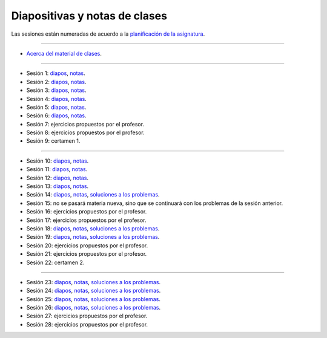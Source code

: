 Diapositivas y notas de clases
==============================

Las sesiones están numeradas
de acuerdo a la `planificación de la asignatura`_.

.. _planificación de la asignatura: https://spreadsheets.google.com/ccc?key=0Ake0OLr39mnXdGVncUxOYVUtMkVsQjEwc2FWdnVKRlE&hl=es&authkey=CJaQqdYN

----

* `Acerca del material de clases <../_static/00-notas.pdf>`_.

----

* Sesión 1: diapos__, notas__.

  .. __: http://csrg.inf.utfsm.cl/~rbonvall/diapos/01-diapos.pdf
  .. __: http://csrg.inf.utfsm.cl/~rbonvall/diapos/01-notas.pdf

* Sesión 2: diapos__, notas__.

  .. __: http://csrg.inf.utfsm.cl/~rbonvall/diapos/02-diapos.pdf
  .. __: http://csrg.inf.utfsm.cl/~rbonvall/diapos/02-notas.pdf

* Sesión 3: diapos__, notas__.

  .. __: http://csrg.inf.utfsm.cl/~rbonvall/diapos/03-diapos.pdf
  .. __: http://csrg.inf.utfsm.cl/~rbonvall/diapos/03-notas.pdf

* Sesión 4: diapos__, notas__.

  .. __: http://csrg.inf.utfsm.cl/~rbonvall/diapos/04-diapos.pdf
  .. __: http://csrg.inf.utfsm.cl/~rbonvall/diapos/04-notas.pdf

* Sesión 5: diapos__, notas__.

  .. __: http://csrg.inf.utfsm.cl/~rbonvall/diapos/05-diapos.pdf
  .. __: http://csrg.inf.utfsm.cl/~rbonvall/diapos/05-notas.pdf

* Sesión 6: diapos__, notas__.

  .. __: http://csrg.inf.utfsm.cl/~rbonvall/diapos/06-diapos.pdf
  .. __: http://csrg.inf.utfsm.cl/~rbonvall/diapos/06-notas.pdf

* Sesión 7: ejercicios propuestos por el profesor.
* Sesión 8: ejercicios propuestos por el profesor.
* Sesión 9: certamen 1.

----

* Sesión 10: diapos__, notas__.

  .. __: http://csrg.inf.utfsm.cl/~rbonvall/diapos/10-diapos.pdf
  .. __: http://csrg.inf.utfsm.cl/~rbonvall/diapos/10-notas.pdf

* Sesión 11: diapos__, notas__.

  .. __: http://csrg.inf.utfsm.cl/~rbonvall/diapos/11-diapos.pdf
  .. __: http://csrg.inf.utfsm.cl/~rbonvall/diapos/11-notas.pdf

* Sesión 12: diapos__, notas__.

  .. __: http://csrg.inf.utfsm.cl/~rbonvall/diapos/12-diapos.pdf
  .. __: http://csrg.inf.utfsm.cl/~rbonvall/diapos/12-notas.pdf

* Sesión 13: diapos__, notas__.

  .. __: http://csrg.inf.utfsm.cl/~rbonvall/diapos/13-diapos.pdf
  .. __: http://csrg.inf.utfsm.cl/~rbonvall/diapos/13-notas.pdf

* Sesión 14: diapos__, notas__, `soluciones a los problemas`__.

  .. __: http://csrg.inf.utfsm.cl/~rbonvall/diapos/14-diapos.pdf
  .. __: http://csrg.inf.utfsm.cl/~rbonvall/diapos/14-notas.pdf
  .. __: http://csrg.inf.utfsm.cl/~rbonvall/diapos/14-programas.zip

* Sesión 15:
  no se pasará materia nueva,
  sino que se continuará con los problemas de la sesión anterior.
* Sesión 16: ejercicios propuestos por el profesor.
* Sesión 17: ejercicios propuestos por el profesor.

* Sesión 18: diapos__, notas__, `soluciones a los problemas`__.

  .. __: http://csrg.inf.utfsm.cl/~rbonvall/diapos/18-diapos.pdf
  .. __: http://csrg.inf.utfsm.cl/~rbonvall/diapos/18-notas.pdf
  .. __: http://csrg.inf.utfsm.cl/~rbonvall/diapos/18-programas.zip

* Sesión 19: diapos__, notas__, `soluciones a los problemas`__.

  .. __: http://csrg.inf.utfsm.cl/~rbonvall/diapos/19-diapos.pdf
  .. __: http://csrg.inf.utfsm.cl/~rbonvall/diapos/19-notas.pdf
  .. __: http://csrg.inf.utfsm.cl/~rbonvall/diapos/19-programas.zip

* Sesión 20: ejercicios propuestos por el profesor.
* Sesión 21: ejercicios propuestos por el profesor.
* Sesión 22: certamen 2.

----

* Sesión 23: diapos__, notas__, `soluciones a los problemas`__.

  .. __: http://csrg.inf.utfsm.cl/~rbonvall/diapos/23-diapos.pdf
  .. __: http://csrg.inf.utfsm.cl/~rbonvall/diapos/23-notas.pdf
  .. __: http://csrg.inf.utfsm.cl/~rbonvall/diapos/23-programas.zip

* Sesión 24: diapos__, notas__, `soluciones a los problemas`__.

  .. __: http://csrg.inf.utfsm.cl/~rbonvall/diapos/24-diapos.pdf
  .. __: http://csrg.inf.utfsm.cl/~rbonvall/diapos/24-notas.pdf
  .. __: http://csrg.inf.utfsm.cl/~rbonvall/diapos/24-programas.zip

* Sesión 25: diapos__, notas__, `soluciones a los problemas`__.

  .. __: http://csrg.inf.utfsm.cl/~rbonvall/diapos/25-diapos.pdf
  .. __: http://csrg.inf.utfsm.cl/~rbonvall/diapos/25-notas.pdf
  .. __: http://csrg.inf.utfsm.cl/~rbonvall/diapos/25-programas.zip

* Sesión 26: diapos__, notas__, `soluciones a los problemas`__.

  .. __: http://csrg.inf.utfsm.cl/~rbonvall/diapos/26-diapos.pdf
  .. __: http://csrg.inf.utfsm.cl/~rbonvall/diapos/26-notas.pdf
  .. __: http://csrg.inf.utfsm.cl/~rbonvall/diapos/26-programas.zip

* Sesión 27: ejercicios propuestos por el profesor.
* Sesión 28: ejercicios propuestos por el profesor.

